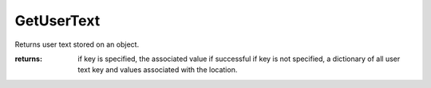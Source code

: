 GetUserText
-----------
Returns user text stored on an object.




:returns: if key is specified, the associated value if successful
          if key is not specified, a dictionary of all user text key and values associated with the location.
